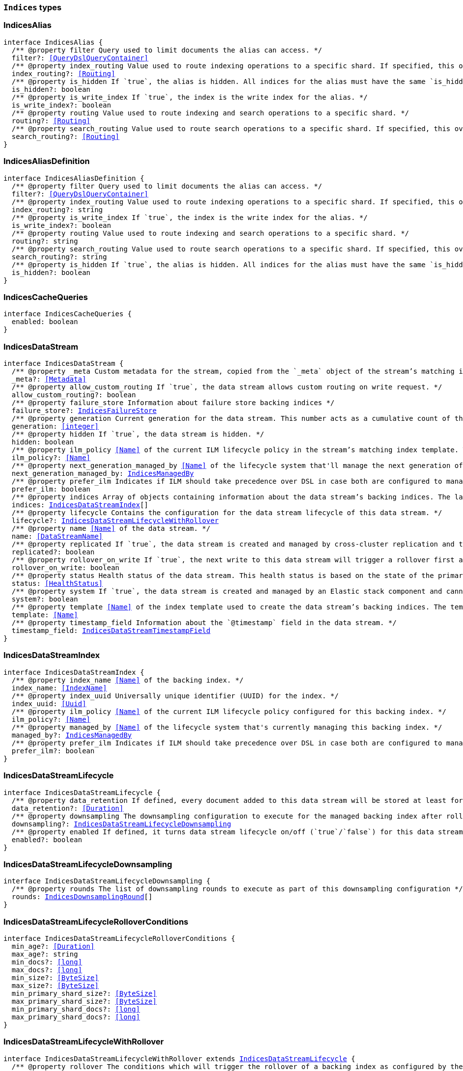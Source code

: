 [[reference-shared-types-indices-types]]

=== `Indices` types

////////
===========================================================================================================================
||                                                                                                                       ||
||                                                                                                                       ||
||                                                                                                                       ||
||        ██████╗ ███████╗ █████╗ ██████╗ ███╗   ███╗███████╗                                                            ||
||        ██╔══██╗██╔════╝██╔══██╗██╔══██╗████╗ ████║██╔════╝                                                            ||
||        ██████╔╝█████╗  ███████║██║  ██║██╔████╔██║█████╗                                                              ||
||        ██╔══██╗██╔══╝  ██╔══██║██║  ██║██║╚██╔╝██║██╔══╝                                                              ||
||        ██║  ██║███████╗██║  ██║██████╔╝██║ ╚═╝ ██║███████╗                                                            ||
||        ╚═╝  ╚═╝╚══════╝╚═╝  ╚═╝╚═════╝ ╚═╝     ╚═╝╚══════╝                                                            ||
||                                                                                                                       ||
||                                                                                                                       ||
||    This file is autogenerated, DO NOT send pull requests that changes this file directly.                             ||
||    You should update the script that does the generation, which can be found in:                                      ||
||    https://github.com/elastic/elastic-client-generator-js                                                             ||
||                                                                                                                       ||
||    You can run the script with the following command:                                                                 ||
||       npm run elasticsearch -- --version <version>                                                                    ||
||                                                                                                                       ||
||                                                                                                                       ||
||                                                                                                                       ||
===========================================================================================================================
////////
++++
<style>
.lang-ts a.xref {
  text-decoration: underline !important;
}
</style>
++++


[discrete]
[[IndicesAlias]]
=== IndicesAlias

[source,ts,subs=+macros]
----
interface IndicesAlias {
  pass:[/**] @property filter Query used to limit documents the alias can access. */
  filter?: <<QueryDslQueryContainer>>
  pass:[/**] @property index_routing Value used to route indexing operations to a specific shard. If specified, this overwrites the `routing` value for indexing operations. */
  index_routing?: <<Routing>>
  pass:[/**] @property is_hidden If `true`, the alias is hidden. All indices for the alias must have the same `is_hidden` value. */
  is_hidden?: boolean
  pass:[/**] @property is_write_index If `true`, the index is the write index for the alias. */
  is_write_index?: boolean
  pass:[/**] @property routing Value used to route indexing and search operations to a specific shard. */
  routing?: <<Routing>>
  pass:[/**] @property search_routing Value used to route search operations to a specific shard. If specified, this overwrites the `routing` value for search operations. */
  search_routing?: <<Routing>>
}
----


[discrete]
[[IndicesAliasDefinition]]
=== IndicesAliasDefinition

[source,ts,subs=+macros]
----
interface IndicesAliasDefinition {
  pass:[/**] @property filter Query used to limit documents the alias can access. */
  filter?: <<QueryDslQueryContainer>>
  pass:[/**] @property index_routing Value used to route indexing operations to a specific shard. If specified, this overwrites the `routing` value for indexing operations. */
  index_routing?: string
  pass:[/**] @property is_write_index If `true`, the index is the write index for the alias. */
  is_write_index?: boolean
  pass:[/**] @property routing Value used to route indexing and search operations to a specific shard. */
  routing?: string
  pass:[/**] @property search_routing Value used to route search operations to a specific shard. If specified, this overwrites the `routing` value for search operations. */
  search_routing?: string
  pass:[/**] @property is_hidden If `true`, the alias is hidden. All indices for the alias must have the same `is_hidden` value. */
  is_hidden?: boolean
}
----


[discrete]
[[IndicesCacheQueries]]
=== IndicesCacheQueries

[source,ts,subs=+macros]
----
interface IndicesCacheQueries {
  enabled: boolean
}
----


[discrete]
[[IndicesDataStream]]
=== IndicesDataStream

[source,ts,subs=+macros]
----
interface IndicesDataStream {
  pass:[/**] @property _meta Custom metadata for the stream, copied from the `_meta` object of the stream’s matching index template. If empty, the response omits this property. */
  _meta?: <<Metadata>>
  pass:[/**] @property allow_custom_routing If `true`, the data stream allows custom routing on write request. */
  allow_custom_routing?: boolean
  pass:[/**] @property failure_store Information about failure store backing indices */
  failure_store?: <<IndicesFailureStore>>
  pass:[/**] @property generation Current generation for the data stream. This number acts as a cumulative count of the stream’s rollovers, starting at 1. */
  generation: <<integer>>
  pass:[/**] @property hidden If `true`, the data stream is hidden. */
  hidden: boolean
  pass:[/**] @property ilm_policy <<Name>> of the current ILM lifecycle policy in the stream’s matching index template. This lifecycle policy is set in the `index.lifecycle.name` setting. If the template does not include a lifecycle policy, this property is not included in the response. NOTE: A data stream’s backing indices may be assigned different lifecycle policies. To retrieve the lifecycle policy for individual backing indices, use the get index settings API. */
  ilm_policy?: <<Name>>
  pass:[/**] @property next_generation_managed_by <<Name>> of the lifecycle system that'll manage the next generation of the data stream. */
  next_generation_managed_by: <<IndicesManagedBy>>
  pass:[/**] @property prefer_ilm Indicates if ILM should take precedence over DSL in case both are configured to managed this data stream. */
  prefer_ilm: boolean
  pass:[/**] @property indices Array of objects containing information about the data stream’s backing indices. The last item in this array contains information about the stream’s current write index. */
  indices: <<IndicesDataStreamIndex>>[]
  pass:[/**] @property lifecycle Contains the configuration for the data stream lifecycle of this data stream. */
  lifecycle?: <<IndicesDataStreamLifecycleWithRollover>>
  pass:[/**] @property name <<Name>> of the data stream. */
  name: <<DataStreamName>>
  pass:[/**] @property replicated If `true`, the data stream is created and managed by cross-cluster replication and the local cluster can not write into this data stream or change its mappings. */
  replicated?: boolean
  pass:[/**] @property rollover_on_write If `true`, the next write to this data stream will trigger a rollover first and the document will be indexed in the new backing index. If the rollover fails the indexing request will fail too. */
  rollover_on_write: boolean
  pass:[/**] @property status Health status of the data stream. This health status is based on the state of the primary and replica shards of the stream’s backing indices. */
  status: <<HealthStatus>>
  pass:[/**] @property system If `true`, the data stream is created and managed by an Elastic stack component and cannot be modified through normal user interaction. */
  system?: boolean
  pass:[/**] @property template <<Name>> of the index template used to create the data stream’s backing indices. The template’s index pattern must match the name of this data stream. */
  template: <<Name>>
  pass:[/**] @property timestamp_field Information about the `@timestamp` field in the data stream. */
  timestamp_field: <<IndicesDataStreamTimestampField>>
}
----


[discrete]
[[IndicesDataStreamIndex]]
=== IndicesDataStreamIndex

[source,ts,subs=+macros]
----
interface IndicesDataStreamIndex {
  pass:[/**] @property index_name <<Name>> of the backing index. */
  index_name: <<IndexName>>
  pass:[/**] @property index_uuid Universally unique identifier (UUID) for the index. */
  index_uuid: <<Uuid>>
  pass:[/**] @property ilm_policy <<Name>> of the current ILM lifecycle policy configured for this backing index. */
  ilm_policy?: <<Name>>
  pass:[/**] @property managed_by <<Name>> of the lifecycle system that's currently managing this backing index. */
  managed_by?: <<IndicesManagedBy>>
  pass:[/**] @property prefer_ilm Indicates if ILM should take precedence over DSL in case both are configured to manage this index. */
  prefer_ilm?: boolean
}
----


[discrete]
[[IndicesDataStreamLifecycle]]
=== IndicesDataStreamLifecycle

[source,ts,subs=+macros]
----
interface IndicesDataStreamLifecycle {
  pass:[/**] @property data_retention If defined, every document added to this data stream will be stored at least for this time frame. Any time after this duration the document could be deleted. When empty, every document in this data stream will be stored indefinitely. */
  data_retention?: <<Duration>>
  pass:[/**] @property downsampling The downsampling configuration to execute for the managed backing index after rollover. */
  downsampling?: <<IndicesDataStreamLifecycleDownsampling>>
  pass:[/**] @property enabled If defined, it turns data stream lifecycle on/off (`true`/`false`) for this data stream. A data stream lifecycle that's disabled (enabled: `false`) will have no effect on the data stream. */
  enabled?: boolean
}
----


[discrete]
[[IndicesDataStreamLifecycleDownsampling]]
=== IndicesDataStreamLifecycleDownsampling

[source,ts,subs=+macros]
----
interface IndicesDataStreamLifecycleDownsampling {
  pass:[/**] @property rounds The list of downsampling rounds to execute as part of this downsampling configuration */
  rounds: <<IndicesDownsamplingRound>>[]
}
----


[discrete]
[[IndicesDataStreamLifecycleRolloverConditions]]
=== IndicesDataStreamLifecycleRolloverConditions

[source,ts,subs=+macros]
----
interface IndicesDataStreamLifecycleRolloverConditions {
  min_age?: <<Duration>>
  max_age?: string
  min_docs?: <<long>>
  max_docs?: <<long>>
  min_size?: <<ByteSize>>
  max_size?: <<ByteSize>>
  min_primary_shard_size?: <<ByteSize>>
  max_primary_shard_size?: <<ByteSize>>
  min_primary_shard_docs?: <<long>>
  max_primary_shard_docs?: <<long>>
}
----


[discrete]
[[IndicesDataStreamLifecycleWithRollover]]
=== IndicesDataStreamLifecycleWithRollover

[source,ts,subs=+macros]
----
interface IndicesDataStreamLifecycleWithRollover extends <<IndicesDataStreamLifecycle>> {
  pass:[/**] @property rollover The conditions which will trigger the rollover of a backing index as configured by the cluster setting `cluster.lifecycle.default.rollover`. This property is an implementation detail and it will only be retrieved when the query param `include_defaults` is set to true. The contents of this field are subject to change. */
  rollover?: <<IndicesDataStreamLifecycleRolloverConditions>>
}
----


[discrete]
[[IndicesDataStreamTimestampField]]
=== IndicesDataStreamTimestampField

[source,ts,subs=+macros]
----
interface IndicesDataStreamTimestampField {
  pass:[/**] @property name <<Name>> of the timestamp field for the data stream, which must be `@timestamp`. The `@timestamp` field must be included in every document indexed to the data stream. */
  name: <<Field>>
}
----


[discrete]
[[IndicesDataStreamVisibility]]
=== IndicesDataStreamVisibility

[source,ts,subs=+macros]
----
interface IndicesDataStreamVisibility {
  hidden?: boolean
  allow_custom_routing?: boolean
}
----


[discrete]
[[IndicesDownsampleConfig]]
=== IndicesDownsampleConfig

[source,ts,subs=+macros]
----
interface IndicesDownsampleConfig {
  pass:[/**] @property fixed_interval The interval at which to aggregate the original time series index. */
  fixed_interval: <<DurationLarge>>
}
----


[discrete]
[[IndicesDownsamplingRound]]
=== IndicesDownsamplingRound

[source,ts,subs=+macros]
----
interface IndicesDownsamplingRound {
  pass:[/**] @property after The duration since rollover when this downsampling round should execute */
  after: <<Duration>>
  pass:[/**] @property config The downsample configuration to execute. */
  config: <<IndicesDownsampleConfig>>
}
----


[discrete]
[[IndicesFailureStore]]
=== IndicesFailureStore

[source,ts,subs=+macros]
----
interface IndicesFailureStore {
  enabled: boolean
  indices: <<IndicesDataStreamIndex>>[]
  rollover_on_write: boolean
}
----


[discrete]
[[IndicesFielddataFrequencyFilter]]
=== IndicesFielddataFrequencyFilter

[source,ts,subs=+macros]
----
interface IndicesFielddataFrequencyFilter {
  max: <<double>>
  min: <<double>>
  min_segment_size: <<integer>>
}
----


[discrete]
[[IndicesIndexCheckOnStartup]]
=== IndicesIndexCheckOnStartup

[source,ts,subs=+macros]
----
type IndicesIndexCheckOnStartup = boolean | 'true' | 'false' | 'checksum'
----


[discrete]
[[IndicesIndexRouting]]
=== IndicesIndexRouting

[source,ts,subs=+macros]
----
interface IndicesIndexRouting {
  allocation?: <<IndicesIndexRoutingAllocation>>
  rebalance?: <<IndicesIndexRoutingRebalance>>
}
----


[discrete]
[[IndicesIndexRoutingAllocation]]
=== IndicesIndexRoutingAllocation

[source,ts,subs=+macros]
----
interface IndicesIndexRoutingAllocation {
  enable?: <<IndicesIndexRoutingAllocationOptions>>
  include?: <<IndicesIndexRoutingAllocationInclude>>
  initial_recovery?: <<IndicesIndexRoutingAllocationInitialRecovery>>
  disk?: <<IndicesIndexRoutingAllocationDisk>>
}
----


[discrete]
[[IndicesIndexRoutingAllocationDisk]]
=== IndicesIndexRoutingAllocationDisk

[source,ts,subs=+macros]
----
interface IndicesIndexRoutingAllocationDisk {
  threshold_enabled?: boolean | string
}
----


[discrete]
[[IndicesIndexRoutingAllocationInclude]]
=== IndicesIndexRoutingAllocationInclude

[source,ts,subs=+macros]
----
interface IndicesIndexRoutingAllocationInclude {
  _tier_preference?: string
  _id?: <<Id>>
}
----


[discrete]
[[IndicesIndexRoutingAllocationInitialRecovery]]
=== IndicesIndexRoutingAllocationInitialRecovery

[source,ts,subs=+macros]
----
interface IndicesIndexRoutingAllocationInitialRecovery {
  _id?: <<Id>>
}
----


[discrete]
[[IndicesIndexRoutingAllocationOptions]]
=== IndicesIndexRoutingAllocationOptions

[source,ts,subs=+macros]
----
type IndicesIndexRoutingAllocationOptions = 'all' | 'primaries' | 'new_primaries' | 'none'
----


[discrete]
[[IndicesIndexRoutingRebalance]]
=== IndicesIndexRoutingRebalance

[source,ts,subs=+macros]
----
interface IndicesIndexRoutingRebalance {
  enable: <<IndicesIndexRoutingRebalanceOptions>>
}
----


[discrete]
[[IndicesIndexRoutingRebalanceOptions]]
=== IndicesIndexRoutingRebalanceOptions

[source,ts,subs=+macros]
----
type IndicesIndexRoutingRebalanceOptions = 'all' | 'primaries' | 'replicas' | 'none'
----


[discrete]
[[IndicesIndexSegmentSort]]
=== IndicesIndexSegmentSort

[source,ts,subs=+macros]
----
interface IndicesIndexSegmentSort {
  field?: <<Fields>>
  order?: <<IndicesSegmentSortOrder>> | <<IndicesSegmentSortOrder>>[]
  mode?: <<IndicesSegmentSortMode>> | <<IndicesSegmentSortMode>>[]
  missing?: <<IndicesSegmentSortMissing>> | <<IndicesSegmentSortMissing>>[]
}
----


[discrete]
[[IndicesIndexSettingBlocks]]
=== IndicesIndexSettingBlocks

[source,ts,subs=+macros]
----
interface IndicesIndexSettingBlocks {
  read_only?: <<SpecUtilsStringified>><boolean>
  read_only_allow_delete?: <<SpecUtilsStringified>><boolean>
  read?: <<SpecUtilsStringified>><boolean>
  write?: <<SpecUtilsStringified>><boolean>
  metadata?: <<SpecUtilsStringified>><boolean>
}
----


[discrete]
[[IndicesIndexSettings]]
=== IndicesIndexSettings

[source,ts,subs=+macros]
----
interface IndicesIndexSettingsKeys {
  index?: <<IndicesIndexSettings>>
  mode?: string
  routing_path?: string | string[]
  soft_deletes?: <<IndicesSoftDeletes>>
  sort?: <<IndicesIndexSegmentSort>>
  number_of_shards?: <<integer>> | string
  number_of_replicas?: <<integer>> | string
  number_of_routing_shards?: <<integer>>
  check_on_startup?: <<IndicesIndexCheckOnStartup>>
  codec?: string
  routing_partition_size?: <<SpecUtilsStringified>><<<integer>>>
  load_fixed_bitset_filters_eagerly?: boolean
  hidden?: boolean | string
  auto_expand_replicas?: string
  merge?: <<IndicesMerge>>
  search?: <<IndicesSettingsSearch>>
  refresh_interval?: <<Duration>>
  max_result_window?: <<integer>>
  max_inner_result_window?: <<integer>>
  max_rescore_window?: <<integer>>
  max_docvalue_fields_search?: <<integer>>
  max_script_fields?: <<integer>>
  max_ngram_diff?: <<integer>>
  max_shingle_diff?: <<integer>>
  blocks?: <<IndicesIndexSettingBlocks>>
  max_refresh_listeners?: <<integer>>
  analyze?: <<IndicesSettingsAnalyze>>
  highlight?: <<IndicesSettingsHighlight>>
  max_terms_count?: <<integer>>
  max_regex_length?: <<integer>>
  routing?: <<IndicesIndexRouting>>
  gc_deletes?: <<Duration>>
  default_pipeline?: <<PipelineName>>
  final_pipeline?: <<PipelineName>>
  lifecycle?: <<IndicesIndexSettingsLifecycle>>
  provided_name?: <<Name>>
  creation_date?: <<SpecUtilsStringified>><<<EpochTime>><<<UnitMillis>>>>
  creation_date_string?: <<DateTime>>
  uuid?: <<Uuid>>
  version?: <<IndicesIndexVersioning>>
  verified_before_close?: boolean | string
  format?: string | <<integer>>
  max_slices_per_scroll?: <<integer>>
  translog?: <<IndicesTranslog>>
  query_string?: <<IndicesSettingsQueryString>>
  priority?: <<integer>> | string
  top_metrics_max_size?: <<integer>>
  analysis?: <<IndicesIndexSettingsAnalysis>>
  settings?: <<IndicesIndexSettings>>
  time_series?: <<IndicesIndexSettingsTimeSeries>>
  queries?: <<IndicesQueries>>
  similarity?: Record<string, <<IndicesSettingsSimilarity>>>
  mapping?: <<IndicesMappingLimitSettings>>
  'indexing.slowlog'?: <<IndicesIndexingSlowlogSettings>>
  indexing_pressure?: <<IndicesIndexingPressure>>
  store?: <<IndicesStorage>>
}
type IndicesIndexSettings = IndicesIndexSettingsKeys
  & { [property: string]: any }
----


[discrete]
[[IndicesIndexSettingsAnalysis]]
=== IndicesIndexSettingsAnalysis

[source,ts,subs=+macros]
----
interface IndicesIndexSettingsAnalysis {
  analyzer?: Record<string, <<AnalysisAnalyzer>>>
  char_filter?: Record<string, <<AnalysisCharFilter>>>
  filter?: Record<string, <<AnalysisTokenFilter>>>
  normalizer?: Record<string, <<AnalysisNormalizer>>>
  tokenizer?: Record<string, <<AnalysisTokenizer>>>
}
----


[discrete]
[[IndicesIndexSettingsLifecycle]]
=== IndicesIndexSettingsLifecycle

[source,ts,subs=+macros]
----
interface IndicesIndexSettingsLifecycle {
  pass:[/**] @property name The name of the policy to use to manage the index. For information about how Elasticsearch applies policy changes, see Policy updates. */
  name?: <<Name>>
  pass:[/**] @property indexing_complete Indicates whether or not the index has been rolled over. Automatically set to true when ILM completes the rollover action. You can explicitly set it to skip rollover. */
  indexing_complete?: <<SpecUtilsStringified>><boolean>
  pass:[/**] @property origination_date If specified, this is the timestamp used to calculate the index age for its phase transitions. Use this setting if you create a new index that contains old data and want to use the original creation date to calculate the index age. Specified as a Unix epoch value in milliseconds. */
  origination_date?: <<long>>
  pass:[/**] @property parse_origination_date Set to true to parse the origination date from the index name. This origination date is used to calculate the index age for its phase transitions. The index name must match the pattern ^.*-{date_format}-\\d+, where the date_format is yyyy.MM.dd and the trailing digits are optional. An index that was rolled over would normally match the full format, for example logs-2016.10.31-000002). If the index name doesn’t match the pattern, index creation fails. */
  parse_origination_date?: boolean
  step?: <<IndicesIndexSettingsLifecycleStep>>
  pass:[/**] @property rollover_alias The index alias to update when the index rolls over. Specify when using a policy that contains a rollover action. When the index rolls over, the alias is updated to reflect that the index is no longer the write index. For more information about rolling indices, see Rollover. */
  rollover_alias?: string
}
----


[discrete]
[[IndicesIndexSettingsLifecycleStep]]
=== IndicesIndexSettingsLifecycleStep

[source,ts,subs=+macros]
----
interface IndicesIndexSettingsLifecycleStep {
  pass:[/**] @property wait_time_threshold Time to wait for the cluster to resolve allocation issues during an ILM shrink action. Must be greater than 1h (1 hour). See Shard allocation for shrink. */
  wait_time_threshold?: <<Duration>>
}
----


[discrete]
[[IndicesIndexSettingsTimeSeries]]
=== IndicesIndexSettingsTimeSeries

[source,ts,subs=+macros]
----
interface IndicesIndexSettingsTimeSeries {
  end_time?: <<DateTime>>
  start_time?: <<DateTime>>
}
----


[discrete]
[[IndicesIndexState]]
=== IndicesIndexState

[source,ts,subs=+macros]
----
interface IndicesIndexState {
  aliases?: Record<<<IndexName>>, <<IndicesAlias>>>
  mappings?: <<MappingTypeMapping>>
  settings?: <<IndicesIndexSettings>>
  pass:[/**] @property defaults Default settings, included when the request's `include_default` is `true`. */
  defaults?: <<IndicesIndexSettings>>
  data_stream?: <<DataStreamName>>
  pass:[/**] @property lifecycle Data stream lifecycle applicable if this is a data stream. */
  lifecycle?: <<IndicesDataStreamLifecycle>>
}
----


[discrete]
[[IndicesIndexTemplate]]
=== IndicesIndexTemplate

[source,ts,subs=+macros]
----
interface IndicesIndexTemplate {
  pass:[/**] @property index_patterns <<Name>> of the index template. */
  index_patterns: <<Names>>
  pass:[/**] @property composed_of An ordered list of component template names. Component templates are merged in the order specified, meaning that the last component template specified has the highest precedence. */
  composed_of: <<Name>>[]
  pass:[/**] @property template Template to be applied. It may optionally include an `aliases`, `mappings`, or `settings` configuration. */
  template?: <<IndicesIndexTemplateSummary>>
  pass:[/**] @property version Version number used to manage index templates externally. This number is not automatically generated by Elasticsearch. */
  version?: <<VersionNumber>>
  pass:[/**] @property priority Priority to determine index template precedence when a new data stream or index is created. The index template with the highest priority is chosen. If no priority is specified the template is treated as though it is of priority 0 (lowest priority). This number is not automatically generated by Elasticsearch. */
  priority?: <<long>>
  pass:[/**] @property _meta Optional user metadata about the index template. May have any contents. This map is not automatically generated by Elasticsearch. */
  _meta?: <<Metadata>>
  allow_auto_create?: boolean
  pass:[/**] @property data_stream If this object is included, the template is used to create data streams and their backing indices. Supports an empty object. Data streams require a matching index template with a `data_stream` object. */
  data_stream?: <<IndicesIndexTemplateDataStreamConfiguration>>
  pass:[/**] @property deprecated Marks this index template as deprecated. When creating or updating a non-deprecated index template that uses deprecated components, Elasticsearch will emit a deprecation warning. */
  deprecated?: boolean
  pass:[/**] @property ignore_missing_component_templates A list of component template names that are allowed to be absent. */
  ignore_missing_component_templates?: <<Names>>
}
----


[discrete]
[[IndicesIndexTemplateDataStreamConfiguration]]
=== IndicesIndexTemplateDataStreamConfiguration

[source,ts,subs=+macros]
----
interface IndicesIndexTemplateDataStreamConfiguration {
  pass:[/**] @property hidden If true, the data stream is hidden. */
  hidden?: boolean
  pass:[/**] @property allow_custom_routing If true, the data stream supports custom routing. */
  allow_custom_routing?: boolean
}
----


[discrete]
[[IndicesIndexTemplateSummary]]
=== IndicesIndexTemplateSummary

[source,ts,subs=+macros]
----
interface IndicesIndexTemplateSummary {
  pass:[/**] @property aliases Aliases to add. If the index template includes a `data_stream` object, these are data stream aliases. Otherwise, these are index aliases. Data stream aliases ignore the `index_routing`, `routing`, and `search_routing` options. */
  aliases?: Record<<<IndexName>>, <<IndicesAlias>>>
  pass:[/**] @property mappings Mapping for fields in the index. If specified, this mapping can include field names, field data types, and mapping parameters. */
  mappings?: <<MappingTypeMapping>>
  pass:[/**] @property settings Configuration options for the index. */
  settings?: <<IndicesIndexSettings>>
  lifecycle?: <<IndicesDataStreamLifecycleWithRollover>>
}
----


[discrete]
[[IndicesIndexVersioning]]
=== IndicesIndexVersioning

[source,ts,subs=+macros]
----
interface IndicesIndexVersioning {
  created?: <<VersionString>>
  created_string?: string
}
----


[discrete]
[[IndicesIndexingPressure]]
=== IndicesIndexingPressure

[source,ts,subs=+macros]
----
interface IndicesIndexingPressure {
  memory: <<IndicesIndexingPressureMemory>>
}
----


[discrete]
[[IndicesIndexingPressureMemory]]
=== IndicesIndexingPressureMemory

[source,ts,subs=+macros]
----
interface IndicesIndexingPressureMemory {
  pass:[/**] @property limit Number of outstanding bytes that may be consumed by indexing requests. When this limit is reached or exceeded, the node will reject new coordinating and primary operations. When replica operations consume 1.5x this limit, the node will reject new replica operations. Defaults to 10% of the heap. */
  limit?: <<integer>>
}
----


[discrete]
[[IndicesIndexingSlowlogSettings]]
=== IndicesIndexingSlowlogSettings

[source,ts,subs=+macros]
----
interface IndicesIndexingSlowlogSettings {
  level?: string
  source?: <<integer>>
  reformat?: boolean
  threshold?: <<IndicesIndexingSlowlogTresholds>>
}
----


[discrete]
[[IndicesIndexingSlowlogTresholds]]
=== IndicesIndexingSlowlogTresholds

[source,ts,subs=+macros]
----
interface IndicesIndexingSlowlogTresholds {
  pass:[/**] @property index The indexing slow log, similar in functionality to the search slow log. The log file name ends with `_index_indexing_slowlog.json`. Log and the thresholds are configured in the same way as the search slowlog. */
  index?: <<IndicesSlowlogTresholdLevels>>
}
----


[discrete]
[[IndicesManagedBy]]
=== IndicesManagedBy

[source,ts,subs=+macros]
----
type IndicesManagedBy = 'Index Lifecycle Management' | 'Data stream lifecycle' | 'Unmanaged'
----


[discrete]
[[IndicesMappingLimitSettings]]
=== IndicesMappingLimitSettings

[source,ts,subs=+macros]
----
interface IndicesMappingLimitSettings {
  coerce?: boolean
  total_fields?: <<IndicesMappingLimitSettingsTotalFields>>
  depth?: <<IndicesMappingLimitSettingsDepth>>
  nested_fields?: <<IndicesMappingLimitSettingsNestedFields>>
  nested_objects?: <<IndicesMappingLimitSettingsNestedObjects>>
  field_name_length?: <<IndicesMappingLimitSettingsFieldNameLength>>
  dimension_fields?: <<IndicesMappingLimitSettingsDimensionFields>>
  ignore_malformed?: boolean
}
----


[discrete]
[[IndicesMappingLimitSettingsDepth]]
=== IndicesMappingLimitSettingsDepth

[source,ts,subs=+macros]
----
interface IndicesMappingLimitSettingsDepth {
  pass:[/**] @property limit The maximum depth for a field, which is measured as the number of inner objects. For instance, if all fields are defined at the root object level, then the depth is 1. If there is one object mapping, then the depth is 2, etc. */
  limit?: <<long>>
}
----


[discrete]
[[IndicesMappingLimitSettingsDimensionFields]]
=== IndicesMappingLimitSettingsDimensionFields

[source,ts,subs=+macros]
----
interface IndicesMappingLimitSettingsDimensionFields {
  pass:[/**] @property limit [preview] This functionality is in technical preview and may be changed or removed in a future release. Elastic will work to fix any issues, but features in technical preview are not subject to the support SLA of official GA features. */
  limit?: <<long>>
}
----


[discrete]
[[IndicesMappingLimitSettingsFieldNameLength]]
=== IndicesMappingLimitSettingsFieldNameLength

[source,ts,subs=+macros]
----
interface IndicesMappingLimitSettingsFieldNameLength {
  pass:[/**] @property limit Setting for the maximum length of a field name. This setting isn’t really something that addresses mappings explosion but might still be useful if you want to limit the field length. It usually shouldn’t be necessary to set this setting. The default is okay unless a user starts to add a huge number of fields with really <<long>> names. Default is `Long.MAX_VALUE` (no limit). */
  limit?: <<long>>
}
----


[discrete]
[[IndicesMappingLimitSettingsNestedFields]]
=== IndicesMappingLimitSettingsNestedFields

[source,ts,subs=+macros]
----
interface IndicesMappingLimitSettingsNestedFields {
  pass:[/**] @property limit The maximum number of distinct nested mappings in an index. The nested type should only be used in special cases, when arrays of objects need to be queried independently of each other. To safeguard against poorly designed mappings, this setting limits the number of unique nested types per index. */
  limit?: <<long>>
}
----


[discrete]
[[IndicesMappingLimitSettingsNestedObjects]]
=== IndicesMappingLimitSettingsNestedObjects

[source,ts,subs=+macros]
----
interface IndicesMappingLimitSettingsNestedObjects {
  pass:[/**] @property limit The maximum number of nested JSON objects that a single document can contain across all nested types. This limit helps to prevent out of memory errors when a document contains too many nested objects. */
  limit?: <<long>>
}
----


[discrete]
[[IndicesMappingLimitSettingsTotalFields]]
=== IndicesMappingLimitSettingsTotalFields

[source,ts,subs=+macros]
----
interface IndicesMappingLimitSettingsTotalFields {
  pass:[/**] @property limit The maximum number of fields in an index. <<Field>> and object mappings, as well as field aliases count towards this limit. The limit is in place to prevent mappings and searches from becoming too large. Higher values can lead to performance degradations and memory issues, especially in clusters with a high load or few resources. */
  limit?: <<long>> | string
  pass:[/**] @property ignore_dynamic_beyond_limit This setting determines what happens when a dynamically mapped field would exceed the total fields limit. When set to false (the default), the index request of the document that tries to add a dynamic field to the mapping will fail with the message Limit of total fields [X] has been exceeded. When set to true, the index request will not fail. Instead, fields that would exceed the limit are not added to the mapping, similar to dynamic: false. The fields that were not added to the mapping will be added to the _ignored field. */
  ignore_dynamic_beyond_limit?: boolean | string
}
----


[discrete]
[[IndicesMerge]]
=== IndicesMerge

[source,ts,subs=+macros]
----
interface IndicesMerge {
  scheduler?: <<IndicesMergeScheduler>>
}
----


[discrete]
[[IndicesMergeScheduler]]
=== IndicesMergeScheduler

[source,ts,subs=+macros]
----
interface IndicesMergeScheduler {
  max_thread_count?: <<SpecUtilsStringified>><<<integer>>>
  max_merge_count?: <<SpecUtilsStringified>><<<integer>>>
}
----


[discrete]
[[IndicesNumericFielddata]]
=== IndicesNumericFielddata

[source,ts,subs=+macros]
----
interface IndicesNumericFielddata {
  format: <<IndicesNumericFielddataFormat>>
}
----


[discrete]
[[IndicesNumericFielddataFormat]]
=== IndicesNumericFielddataFormat

[source,ts,subs=+macros]
----
type IndicesNumericFielddataFormat = 'array' | 'disabled'
----


[discrete]
[[IndicesQueries]]
=== IndicesQueries

[source,ts,subs=+macros]
----
interface IndicesQueries {
  cache?: <<IndicesCacheQueries>>
}
----


[discrete]
[[IndicesRetentionLease]]
=== IndicesRetentionLease

[source,ts,subs=+macros]
----
interface IndicesRetentionLease {
  period: <<Duration>>
}
----


[discrete]
[[IndicesSearchIdle]]
=== IndicesSearchIdle

[source,ts,subs=+macros]
----
interface IndicesSearchIdle {
  after?: <<Duration>>
}
----


[discrete]
[[IndicesSegmentSortMissing]]
=== IndicesSegmentSortMissing

[source,ts,subs=+macros]
----
type IndicesSegmentSortMissing = '_last' | '_first'
----


[discrete]
[[IndicesSegmentSortMode]]
=== IndicesSegmentSortMode

[source,ts,subs=+macros]
----
type IndicesSegmentSortMode = 'min' | 'MIN' | 'max' | 'MAX'
----


[discrete]
[[IndicesSegmentSortOrder]]
=== IndicesSegmentSortOrder

[source,ts,subs=+macros]
----
type IndicesSegmentSortOrder = 'asc' | 'ASC' | 'desc' | 'DESC'
----


[discrete]
[[IndicesSettingsAnalyze]]
=== IndicesSettingsAnalyze

[source,ts,subs=+macros]
----
interface IndicesSettingsAnalyze {
  max_token_count?: <<SpecUtilsStringified>><<<integer>>>
}
----


[discrete]
[[IndicesSettingsHighlight]]
=== IndicesSettingsHighlight

[source,ts,subs=+macros]
----
interface IndicesSettingsHighlight {
  max_analyzed_offset?: <<integer>>
}
----


[discrete]
[[IndicesSettingsQueryString]]
=== IndicesSettingsQueryString

[source,ts,subs=+macros]
----
interface IndicesSettingsQueryString {
  lenient: <<SpecUtilsStringified>><boolean>
}
----


[discrete]
[[IndicesSettingsSearch]]
=== IndicesSettingsSearch

[source,ts,subs=+macros]
----
interface IndicesSettingsSearch {
  idle?: <<IndicesSearchIdle>>
  slowlog?: <<IndicesSlowlogSettings>>
}
----


[discrete]
[[IndicesSettingsSimilarity]]
=== IndicesSettingsSimilarity

[source,ts,subs=+macros]
----
type IndicesSettingsSimilarity = IndicesSettingsSimilarityBm25 | <<IndicesSettingsSimilarityBoolean>> | <<IndicesSettingsSimilarityDfi>> | <<IndicesSettingsSimilarityDfr>> | <<IndicesSettingsSimilarityIb>> | <<IndicesSettingsSimilarityLmd>> | <<IndicesSettingsSimilarityLmj>> | <<IndicesSettingsSimilarityScripted>>
----


[discrete]
[[IndicesSettingsSimilarityBm25]]
=== IndicesSettingsSimilarityBm25

[source,ts,subs=+macros]
----
interface IndicesSettingsSimilarityBm25 {
  type: 'BM25'
  b?: <<double>>
  discount_overlaps?: boolean
  k1?: <<double>>
}
----


[discrete]
[[IndicesSettingsSimilarityBoolean]]
=== IndicesSettingsSimilarityBoolean

[source,ts,subs=+macros]
----
interface IndicesSettingsSimilarityBoolean {
  type: 'boolean'
}
----


[discrete]
[[IndicesSettingsSimilarityDfi]]
=== IndicesSettingsSimilarityDfi

[source,ts,subs=+macros]
----
interface IndicesSettingsSimilarityDfi {
  type: 'DFI'
  independence_measure: <<DFIIndependenceMeasure>>
}
----


[discrete]
[[IndicesSettingsSimilarityDfr]]
=== IndicesSettingsSimilarityDfr

[source,ts,subs=+macros]
----
interface IndicesSettingsSimilarityDfr {
  type: 'DFR'
  after_effect: <<DFRAfterEffect>>
  basic_model: <<DFRBasicModel>>
  normalization: <<Normalization>>
}
----


[discrete]
[[IndicesSettingsSimilarityIb]]
=== IndicesSettingsSimilarityIb

[source,ts,subs=+macros]
----
interface IndicesSettingsSimilarityIb {
  type: 'IB'
  distribution: <<IBDistribution>>
  lambda: <<IBLambda>>
  normalization: <<Normalization>>
}
----


[discrete]
[[IndicesSettingsSimilarityLmd]]
=== IndicesSettingsSimilarityLmd

[source,ts,subs=+macros]
----
interface IndicesSettingsSimilarityLmd {
  type: 'LMDirichlet'
  mu?: <<double>>
}
----


[discrete]
[[IndicesSettingsSimilarityLmj]]
=== IndicesSettingsSimilarityLmj

[source,ts,subs=+macros]
----
interface IndicesSettingsSimilarityLmj {
  type: 'LMJelinekMercer'
  lambda?: <<double>>
}
----


[discrete]
[[IndicesSettingsSimilarityScripted]]
=== IndicesSettingsSimilarityScripted

[source,ts,subs=+macros]
----
interface IndicesSettingsSimilarityScripted {
  type: 'scripted'
  script: <<Script>> | string
  weight_script?: <<Script>> | string
}
----


[discrete]
[[IndicesSlowlogSettings]]
=== IndicesSlowlogSettings

[source,ts,subs=+macros]
----
interface IndicesSlowlogSettings {
  level?: string
  source?: <<integer>>
  reformat?: boolean
  threshold?: <<IndicesSlowlogTresholds>>
}
----


[discrete]
[[IndicesSlowlogTresholdLevels]]
=== IndicesSlowlogTresholdLevels

[source,ts,subs=+macros]
----
interface IndicesSlowlogTresholdLevels {
  warn?: <<Duration>>
  info?: <<Duration>>
  debug?: <<Duration>>
  trace?: <<Duration>>
}
----


[discrete]
[[IndicesSlowlogTresholds]]
=== IndicesSlowlogTresholds

[source,ts,subs=+macros]
----
interface IndicesSlowlogTresholds {
  query?: <<IndicesSlowlogTresholdLevels>>
  fetch?: <<IndicesSlowlogTresholdLevels>>
}
----


[discrete]
[[IndicesSoftDeletes]]
=== IndicesSoftDeletes

[source,ts,subs=+macros]
----
interface IndicesSoftDeletes {
  pass:[/**] @property enabled Indicates whether soft deletes are enabled on the index. */
  enabled?: boolean
  pass:[/**] @property retention_lease The maximum period to retain a shard history retention lease before it is considered expired. Shard history retention leases ensure that soft deletes are retained during merges on the Lucene index. If a soft delete is merged away before it can be replicated to a follower the following process will fail due to incomplete history on the leader. */
  retention_lease?: <<IndicesRetentionLease>>
}
----


[discrete]
[[IndicesStorage]]
=== IndicesStorage

[source,ts,subs=+macros]
----
interface IndicesStorage {
  type: <<IndicesStorageType>>
  pass:[/**] @property allow_mmap You can restrict the use of the mmapfs and the related hybridfs store type via the setting node.store.allow_mmap. This is a boolean setting indicating whether or not memory-mapping is allowed. The default is to allow it. This setting is useful, for example, if you are in an environment where you can not control the ability to create a lot of memory maps so you need disable the ability to use memory-mapping. */
  allow_mmap?: boolean
}
----


[discrete]
[[IndicesStorageType]]
=== IndicesStorageType

[source,ts,subs=+macros]
----
type IndicesStorageType = 'fs' | 'niofs' | 'mmapfs' | 'hybridfs' | string
----


[discrete]
[[IndicesTemplateMapping]]
=== IndicesTemplateMapping

[source,ts,subs=+macros]
----
interface IndicesTemplateMapping {
  aliases: Record<<<IndexName>>, <<IndicesAlias>>>
  index_patterns: <<Name>>[]
  mappings: <<MappingTypeMapping>>
  order: <<integer>>
  settings: Record<string, any>
  version?: <<VersionNumber>>
}
----


[discrete]
[[IndicesTranslog]]
=== IndicesTranslog

[source,ts,subs=+macros]
----
interface IndicesTranslog {
  pass:[/**] @property sync_interval How often the translog is fsynced to disk and committed, regardless of write operations. Values less than 100ms are not allowed. */
  sync_interval?: <<Duration>>
  pass:[/**] @property durability Whether or not to `fsync` and commit the translog after every index, delete, update, or bulk request. */
  durability?: <<IndicesTranslogDurability>>
  pass:[/**] @property flush_threshold_size The translog stores all operations that are not yet safely persisted in Lucene (i.e., are not part of a Lucene commit point). Although these operations are available for reads, they will need to be replayed if the shard was stopped and had to be recovered. This setting controls the maximum total size of these operations, to prevent recoveries from taking too <<long>>. Once the maximum size has been reached a flush will happen, generating a new Lucene commit point. */
  flush_threshold_size?: <<ByteSize>>
  retention?: <<IndicesTranslogRetention>>
}
----


[discrete]
[[IndicesTranslogDurability]]
=== IndicesTranslogDurability

[source,ts,subs=+macros]
----
type IndicesTranslogDurability = 'request' | 'REQUEST' | 'async' | 'ASYNC'
----


[discrete]
[[IndicesTranslogRetention]]
=== IndicesTranslogRetention

[source,ts,subs=+macros]
----
interface IndicesTranslogRetention {
  pass:[/**] @property size This controls the total size of translog files to keep for each shard. Keeping more translog files increases the chance of performing an operation based sync when recovering a replica. If the translog files are not sufficient, replica recovery will fall back to a file based sync. This setting is ignored, and should not be set, if soft deletes are enabled. Soft deletes are enabled by default in indices created in Elasticsearch versions 7.0.0 and later. */
  size?: <<ByteSize>>
  pass:[/**] @property age This controls the maximum duration for which translog files are kept by each shard. Keeping more translog files increases the chance of performing an operation based sync when recovering replicas. If the translog files are not sufficient, replica recovery will fall back to a file based sync. This setting is ignored, and should not be set, if soft deletes are enabled. Soft deletes are enabled by default in indices created in Elasticsearch versions 7.0.0 and later. */
  age?: <<Duration>>
}
----


